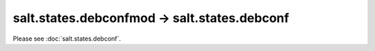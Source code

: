 salt.states.debconfmod -> salt.states.debconf
---------------------------------------------

Please see :doc:`salt.states.debconf`.

